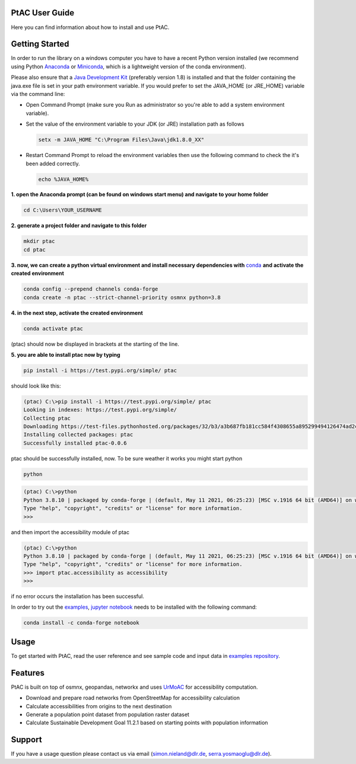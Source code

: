 
PtAC User Guide
----------------

Here you can find information about how to install and use PtAC.

Getting Started
------------
In order to run the library on a windows computer you have to have a recent Python version installed
(we recommend using Python `Anaconda <https://www.anaconda.com/products/individual>`_
or `Miniconda <https://docs.conda.io/en/latest/miniconda.html>`_, which is a lightweight version of the conda environment).

Please also ensure that a `Java Development Kit <https://java.com/de/>`_ (preferably version 1.8) is installed 
and that the folder containing the java.exe file is set in your path environment variable.
If you would prefer to set the JAVA_HOME (or JRE_HOME) variable via the command line:

* Open Command Prompt (make sure you Run as administrator so you're able to add a system environment variable).

* Set the value of the environment variable to your JDK (or JRE) installation path as follows

  .. code-block:: bash

     setx -m JAVA_HOME "C:\Program Files\Java\jdk1.8.0_XX"

* Restart Command Prompt to reload the environment variables then use the following command to check the it's been added correctly.
  
  .. code-block:: bash

     echo %JAVA_HOME%


**1. open the Anaconda prompt (can be found on windows start menu) and navigate to your home folder**

.. code-block:: bash

   cd C:\Users\YOUR_USERNAME

**2. generate a project folder and navigate to this folder**

.. code-block:: bash

   mkdir ptac
   cd ptac

**3. now, we can create a python virtual environment and install necessary dependencies
with** `conda <https://docs.conda.io/en/latest/>`_ **and activate the created environment**

.. code-block:: bash

   conda config --prepend channels conda-forge
   conda create -n ptac --strict-channel-priority osmnx python=3.8

**4. in the next step, activate the created environment**

.. code-block:: bash

   conda activate ptac

(ptac) should now be displayed in brackets at the starting of the line.

**5. you are able to install ptac now by typing**

.. code-block:: bash

   pip install -i https://test.pypi.org/simple/ ptac
 
should look like this:

.. code-block:: bash

   (ptac) C:\>pip install -i https://test.pypi.org/simple/ ptac
   Looking in indexes: https://test.pypi.org/simple/
   Collecting ptac
   Downloading https://test-files.pythonhosted.org/packages/32/b3/a3b687fb181cc584f4308655a895299494126474ad2cb4470fa67f8e3b3a/ptac-0.0.6-py3-none-any.whl (13 kB)
   Installing collected packages: ptac
   Successfully installed ptac-0.0.6

ptac should be successfully installed, now. To be sure weather it works you might start python
 
 
.. code-block:: bash
   
   python
   
.. code-block:: bash

   (ptac) C:\>python
   Python 3.8.10 | packaged by conda-forge | (default, May 11 2021, 06:25:23) [MSC v.1916 64 bit (AMD64)] on win32
   Type "help", "copyright", "credits" or "license" for more information.
   >>>
   
and then import the accessibility module of ptac
 
.. code-block:: bash
   
   (ptac) C:\>python
   Python 3.8.10 | packaged by conda-forge | (default, May 11 2021, 06:25:23) [MSC v.1916 64 bit (AMD64)] on win32
   Type "help", "copyright", "credits" or "license" for more information.
   >>> import ptac.accessibility as accessibility
   >>>
   
if no error occurs the installation has been successful.

In order to try out the `examples <https://github.com/DLR-VF/PtAC-examples>`_,
`jupyter notebook <https://jupyter-notebook.readthedocs.io/en/stable/index.html>`_ needs to be installed with the following command:

.. code-block:: bash 

   conda install -c conda-forge notebook


Usage
-----
To get started with PtAC, read the user reference and see sample code and input data in
`examples repository <https://github.com/DLR-VF/PtAC-examples>`_.

Features
--------
PtAC is built on top of osmnx, geopandas, networkx and
uses `UrMoAC <https://github.com/DLR-VF/UrMoAC>`_ for accessibility computation.

* Download and prepare road networks from OpenStreetMap for accessibility calculation
* Calculate accessibilities from origins to the next destination
* Generate a population point dataset from population raster dataset
* Calculate Sustainable Development Goal 11.2.1 based on starting points with population information

Support
--------

If you have a usage question please contact us via email (simon.nieland@dlr.de,
serra.yosmaoglu@dlr.de).

